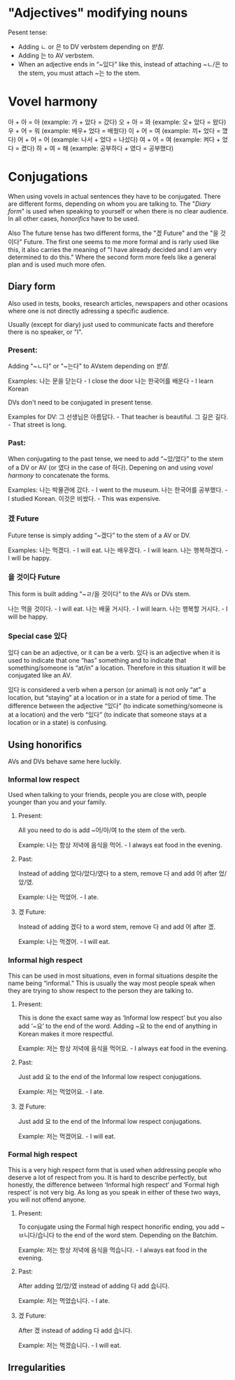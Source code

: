* "Adjectives" modifying nouns
  Pesent tense:
  - Adding ㄴ or 은 to DV verbstem depending on [[받침]].
  - Adding 는 to AV verbstem.
  - When an adjective ends in “~있다” like this, instead of attaching
    ~ㄴ/은 to the stem, you must attach ~는 to the stem.

* Vovel harmony 
    아 + 아 = 아 (example: 가 + 았다 = 갔다)
    오 + 아 = 와 (example: 오+ 았다 = 왔다)
    우 + 어 = 워 (example: 배우+ 었다 = 배웠다)
    이 + 어 = 여 (example: 끼+ 었다 = 꼈다)
    어 + 어 = 어 (example: 나서 + 었다 = 나섰다)
    여 + 어 = 여 (example: 켜다 + 었다 = 켰다)
    하 + 여 = 해 (example: 공부하다 + 였다 = 공부했다)

* Conjugations
When using vovels in actual sentences they have to be conjugated.
There are different forms, depending on whom you are talking to. The
"[[Diary form]]" is used when speaking to yourself or when there is no
clear audience. In all other cases, [[Using honorifics][honorifics]] have to be used.

Also The future tense has two different forms, the "겠 Future" and the
"을 것이다" Future. The first one seems to me more formal and is rarly
used like this, it also carries the meaning of "I have already decided
and I am very determined to do this." Where the second form more feels
like a general plan and is used much more ofen.


** Diary form
    Also used in tests, books, research articles, newspapers and other
    ocasions where one is not directly adressing a specific audience.
    
    Usually (except for diary) just used to communicate facts and
    therefore there is no speaker, or "I". 

*** Present:
    Adding "~ㄴ다" or "~는다" to AVstem depending on [[받침]].

    Examples:
    나는 문을 닫는다     - I close the door
    나는 한국어를 배운다 - I learn Korean

    DVs don't need to be conjugated in present tense.
    
    Examples for DV:
    그 선생님은 아름답다. - That teacher is beautiful.
    그 길은 길다.         - That street is long.

*** Past: 
    When conjugating to the past tense, we need to add “~았/었다” to
    the stem of a DV or AV (or 였다 in the case of 하다). Depening on
    and using [[vovel harmony]] to concatenate the forms.

    Examples:
    나는 박물관에 갔다.     - I went to the museum.
    나는 한국어를 공부했다. - I studied Korean.
    이것은 비쌌다.          - This was expensive.

*** 겠 Future 
    Future tense is simply adding “~겠다” to the stem of a AV or DV.

    Examples:
    나는 먹겠다.     - I will eat.
    나는 배우겠다.   - I will learn.
    나는 행복하겠다. - I will be happy.

*** 을 것이다 Future
    This form is built adding "~ㄹ/을 것이다" to the AVs or DVs stem.
    
    나는 먹을 것이다.   - I will eat.
    나는 배울 거시다.   - I will learn.
    나는 행복할 거시다. - I will be happy.


*** Special case 있다
    있다 can be an adjective, or it can be a verb. 있다 is an
    adjective when it is used to indicate that one “has” something and
    to indicate that something/someone is “at/in” a location.
    Therefore in this situation it will be conjugated like an AV.

    있다 is considered a verb when a person (or animal) is not only
    “at” a location, but “staying” at a location or in a state for a
    period of time. The difference between the adjective “있다” (to
    indicate something/someone is at a location) and the verb “있다”
    (to indicate that someone stays at a location or in a state) is
    confusing.

** Using honorifics
AVs and DVs behave same here luckily.

*** Informal low respect
    Used when talking to your friends, people you are close with,
    people younger than you and your family.
    
**** Present:
     All you need to do is add ~어/아/여 to the stem of the verb.
     
     Example:
     나는 항상 저녁에 음식을 먹어. - I always eat food in the evening.

**** Past:
     Instead of adding 었다/았다/였다 to a stem, remove 다 and add 어
     after 었/았/였.

     Example:
     나는 먹었어. - I ate.

**** 겠 Future:
     Instead of adding 겠다 to a word stem, remove 다 and add 어 after
     겠.

     Example:
     나는 먹겠어. - I will eat.

*** Informal high respect
    This can be used in most situations, even in formal situations
    despite the name being “informal.” This is usually the way most
    people speak when they are trying to show respect to the person
    they are talking to.

**** Present:
     This is done the exact same way as ‘Informal low respect’ but you
     also add ‘~요’ to the end of the word. Adding ~요 to the end of
     anything in Korean makes it more respectful.

     Example:
     저는 항상 저녁에 음식을 먹어요. - I always eat food in the evening.
    
**** Past:
     Just add 요 to the end of the Informal low respect conjugations.

     Example:
     저는 먹었어요. - I ate.

**** 겠 Future:
     Just add 요 to the end of the Informal low respect conjugations.
     
     Example:
     저는 먹겠어요. - I will eat.

*** Formal high respect
    This is a very high respect form that is used when addressing
    people who deserve a lot of respect from you. It is hard to
    describe perfectly, but honestly, the difference between ‘Informal
    high respect’ and ‘Formal high respect’ is not very big. As long
    as you speak in either of these two ways, you will not offend
    anyone.

**** Present:
     To conjugate using the Formal high respect honorific ending, you
     add ~ㅂ니다/습니다 to the end of the word stem. Depending on the
     Batchim.

     Example:
     저는 항상 저녁에 음식을 먹습니다. - I always eat food in the evening.

**** Past:
     After adding 었/았/였 instead of adding 다 add 습니다.

     Example:
     저는 먹었습니다. - I ate. 

**** 겠 Future:
     After 겠 instead of adding 다 add 습니다.

     Example:
     저는 먹겠습니다. - I will eat.

** Irregularities

